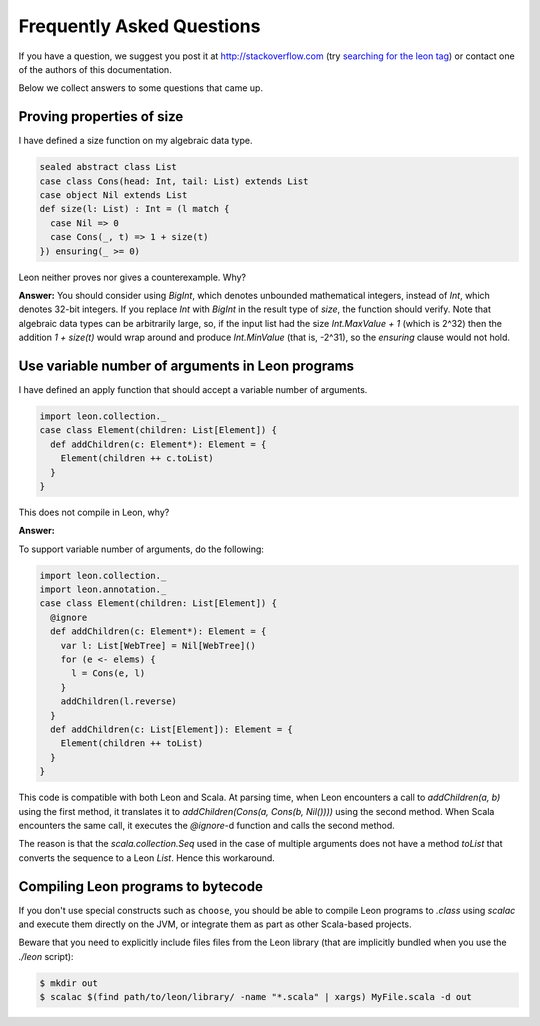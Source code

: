 .. _faq:

Frequently Asked Questions
==========================

If you have a question, we suggest you post it at http://stackoverflow.com
(try `searching for the leon tag <http://stackoverflow.com/questions/tagged/leon?sort=newest>`_)
or contact one of the authors of this documentation.

Below we collect answers to some questions that came up.

Proving properties of size
^^^^^^^^^^^^^^^^^^^^^^^^^^

I have defined a size function on my algebraic data type.

.. code-block:: scala

  sealed abstract class List
  case class Cons(head: Int, tail: List) extends List
  case object Nil extends List
  def size(l: List) : Int = (l match {
    case Nil => 0
    case Cons(_, t) => 1 + size(t)
  }) ensuring(_ >= 0)

Leon neither proves nor gives a counterexample. Why?

**Answer:** You should consider using `BigInt`, which
denotes unbounded mathematical integers, instead of `Int`,
which denotes 32-bit integers. If you replace `Int` with
`BigInt` in the result type of `size`, the function should
verify. Note that algebraic data types can be arbitrarily
large, so, if the input list had the size `Int.MaxValue + 1`
(which is 2^32) then the addition `1 + size(t)` would wrap
around and produce `Int.MinValue` (that is, -2^31), so the
`ensuring` clause would not hold.

Use variable number of arguments in Leon programs
^^^^^^^^^^^^^^^^^^^^^^^^^^^^^^^^^^^^^^^^^^^^^^^^^

I have defined an apply function that should accept a variable number of arguments.

.. code-block:: scala

    import leon.collection._
    case class Element(children: List[Element]) {
      def addChildren(c: Element*): Element = {
        Element(children ++ c.toList)
      }
    }

This does not compile in Leon, why?

**Answer:** 

To support variable number of arguments, do the following:

.. code-block:: scala

    import leon.collection._
    import leon.annotation._
    case class Element(children: List[Element]) {
      @ignore
      def addChildren(c: Element*): Element = {
        var l: List[WebTree] = Nil[WebTree]()
        for (e <- elems) {
          l = Cons(e, l)
        }
        addChildren(l.reverse)
      }
      def addChildren(c: List[Element]): Element = {
        Element(children ++ toList)
      }
    }

This code is compatible with both Leon and Scala.
At parsing time, when Leon encounters a call to
`addChildren(a, b)`
using the first method, it translates it to
`addChildren(Cons(a, Cons(b, Nil())))`
using the second method.
When Scala encounters the same call,
it executes the `@ignore`-d function and calls the second method.

The reason is that the `scala.collection.Seq` used in the case of multiple arguments does not have a method `toList` that converts the sequence to a Leon `List`. Hence this workaround.

Compiling Leon programs to bytecode
^^^^^^^^^^^^^^^^^^^^^^^^^^^^^^^^^^^

If you don't use special constructs such as ``choose``, you should be able to
compile Leon programs to `.class` using `scalac` and execute them directly on
the JVM, or integrate them as part as other Scala-based projects.

Beware that you need to explicitly include files files from the Leon library
(that are implicitly bundled when you use the `./leon` script):

.. code-block:: bash

    $ mkdir out
    $ scalac $(find path/to/leon/library/ -name "*.scala" | xargs) MyFile.scala -d out
